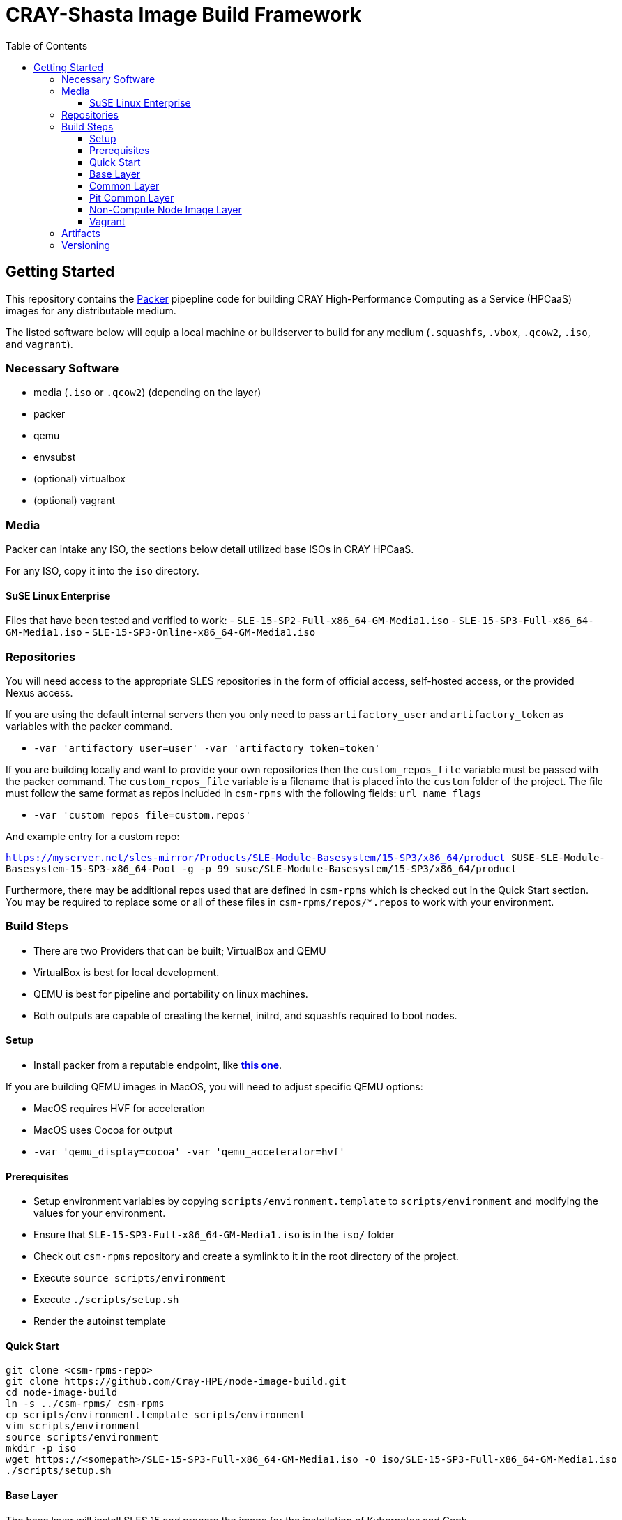 = CRAY-Shasta Image Build Framework
:toc:
:toclevels: 3

== Getting Started

This repository contains the https://www.packer.io/[Packer] pipepline code for building CRAY High-Performance Computing as a Service (HPCaaS)
images for any distributable medium.

The listed software below will equip a local machine or buildserver to build for any medium (`.squashfs`, `.vbox`, `.qcow2`, `.iso`, and `vagrant`).

=== Necessary Software

* media (`.iso` or `.qcow2`) (depending on the layer)
* packer
* qemu
* envsubst
* (optional) virtualbox
* (optional) vagrant

=== Media

Packer can intake any ISO, the sections below detail utilized base ISOs in CRAY HPCaaS.

For any ISO, copy it into the `iso` directory.

==== SuSE Linux Enterprise

Files that have been tested and verified to work:
 - `SLE-15-SP2-Full-x86_64-GM-Media1.iso`
 - `SLE-15-SP3-Full-x86_64-GM-Media1.iso`
 - `SLE-15-SP3-Online-x86_64-GM-Media1.iso`

=== Repositories

You will need access to the appropriate SLES repositories in the form of official access, self-hosted access, or the provided Nexus access.

If you are using the default internal servers then you only need to pass `artifactory_user` and `artifactory_token` as variables with the packer command.

- `-var 'artifactory_user=user' -var 'artifactory_token=token'`

If you are building locally and want to provide your own repositories then the `custom_repos_file` variable must be passed with the packer command. The `custom_repos_file` variable is a filename that is placed into the `custom` folder of the project. The file must follow the same format as repos included in `csm-rpms` with the following fields: `url name flags`

- `-var 'custom_repos_file=custom.repos'`

And example entry for a custom repo:

`https://myserver.net/sles-mirror/Products/SLE-Module-Basesystem/15-SP3/x86_64/product     SUSE-SLE-Module-Basesystem-15-SP3-x86_64-Pool     -g -p 99  suse/SLE-Module-Basesystem/15-SP3/x86_64/product`

Furthermore, there may be additional repos used that are defined in `csm-rpms` which is checked out in the Quick Start section. You may be required to replace some or all of these files in `csm-rpms/repos/*.repos` to work with your environment.

=== Build Steps

* There are two Providers that can be built; VirtualBox and QEMU
* VirtualBox is best for local development.
* QEMU is best for pipeline and portability on linux machines.
* Both outputs are capable of creating the kernel, initrd, and squashfs required to boot nodes.

==== Setup

* Install packer from a reputable endpoint, like *https://www.packer.io/downloads.html[this one]*.

If you are building QEMU images in MacOS, you will need to adjust specific QEMU options:

* MacOS requires HVF for acceleration
* MacOS uses Cocoa for output
* `-var 'qemu_display=cocoa' -var 'qemu_accelerator=hvf'`


==== Prerequisites

* Setup environment variables by copying `scripts/environment.template` to `scripts/environment` and modifying the values for your environment.
* Ensure that `SLE-15-SP3-Full-x86_64-GM-Media1.iso` is in the `iso/` folder
* Check out `csm-rpms` repository and create a symlink to it in the root directory of the project.
* Execute `source scripts/environment`
* Execute `./scripts/setup.sh`
* Render the autoinst template


==== Quick Start

```bash
git clone <csm-rpms-repo>
git clone https://github.com/Cray-HPE/node-image-build.git
cd node-image-build
ln -s ../csm-rpms/ csm-rpms
cp scripts/environment.template scripts/environment
vim scripts/environment
source scripts/environment
mkdir -p iso
wget https://<somepath>/SLE-15-SP3-Full-x86_64-GM-Media1.iso -O iso/SLE-15-SP3-Full-x86_64-GM-Media1.iso
./scripts/setup.sh
```

==== Base Layer

The base layer will install SLES 15 and prepare the image for the installation of Kubernetes and Ceph.

Execute the following commands from the top level of the project

To build with QEMU, run the following command.

* Run `packer build -only=qemu.sles15-base -var 'ssh_password=$SLES15_INITIAL_ROOT_PASSWORD' boxes/sles15-base/`

To build with VirtualBox, run the following command.

* Run `packer build -only=virtualbox-iso.sles15-base -var 'ssh_password=$SLES15_INITIAL_ROOT_PASSWORD' boxes/sles15-base/`

If you want to view the output of the build, disable `headless` mode:

* Run `packer build -var 'ssh_password=$SLES15_INITIAL_ROOT_PASSWORD' -var 'headless=false' boxes/sles15-base/`

Once the images are built, the output will be placed in the `output-sles15-base` directory in the root of the project.

==== Common Layer

The common layer starts from the output of the base layer. As such the base layer must be created before building common.

To build with QEMU, run the following command.

* Run `packer build -only=qemu.ncn-common -var 'ssh_password=$SLES15_INITIAL_ROOT_PASSWORD' boxes/ncn-common/`

To build with VirtualBox, run the following command.

* Run `packer build -only=virtualbox-ovf.ncn-common -var 'ssh_password=$SLES15_INITIAL_ROOT_PASSWORD' boxes/ncn-common/`

Once the image is built, the output will be placed in the `output-ncn-common` directory in the root of the project.

==== Pit Common Layer

The pit common layer starts from the output of the base layer. As such the base layer must be created before building pit common.

To build with QEMU, run the following command.

* Run `packer build -only=qemu.pit-common -var 'ssh_password=$SLES15_INITIAL_ROOT_PASSWORD' boxes/pit-common/`

To build with VirtualBox, run the following command.

* Run `packer build -only=virtualbox-ovf.pit-common -var 'ssh_password=$SLES15_INITIAL_ROOT_PASSWORD' boxes/pit-common/`

Once the image is built, the output will be placed in the `output-pit-common` directory in the root of the project.

==== Non-Compute Node Image Layer

The ncn-node-images stage builds on top of the common layer to create functional images for Kubernetes and Ceph.

To build with QEMU, run the following command.

* Run `packer build -only=qemu.* -var 'ssh_password=$SLES15_INITIAL_ROOT_PASSWORD' boxes/ncn-node-images/`

To build with VirtualBox, run the following command.

* Run `packer build -only=virtualbox-ovf.* -var 'ssh_password=$SLES15_INITIAL_ROOT_PASSWORD' boxes/ncn-node-images/`

Once the images are built, the output will be placed in the `output-sles15-images` directory in the root of the project.

==== Vagrant

Vagrant boxes are only configured to build from the output of the VirtualBox builds. In order to create Vagrant boxes
you will first need to create the base image and the relevant node-image for Kubernetes and Ceph.

To build vagrant boxes, run the following command:

* Run `packer build -force -var 'ssh_password=$SLES15_INITIAL_ROOT_PASSWORD'; boxes/sles15-vagrant/`

If you only want to build Kubernetes or Ceph, limit the build:

* Run `packer build -only=virtualbox-ovf.kubernetes -force -var 'ssh_password=$SLES15_INITIAL_ROOT_PASSWORD' boxes/sles15-vagrant/`

If you want to view the output of the build, disable `headless` mode:

* Run `packer build -force -var 'ssh_password=$SLES15_INITIAL_ROOT_PASSWORD' -var 'headless=false' boxes/sles15-vagrant/`

`# vagrant box add --force --name sles15sp3 ./sles15-base-virtualbox.box`

=== Artifacts

Each layer creates a certain set of artifacts that can be used in different ways.

* Each layer creates a VM disk image that can be directly booted and/or used to create the next layer's image.
* Each layer after `sles15-base` creates a list of packages and repos.
* `ncn-common` creates kernel and initrd artifacts.
* `ncn-node-images` creates kernel, initrd, and squashfs artifacts.

=== Versioning

* The version of the build is passed with the `packer build` command as the `artifact_version` var:

```bash
packer build -only=qemu.sles15-base -var "artifact_version=`git rev-parse --short HEAD`" -var 'ssh_password=$SLES15_INITIAL_ROOT_PASSWORD' -var 'headless=false' boxes/sles15-base/
````

* If no version is passed to the builder then the version `none` is used when generating the archive.